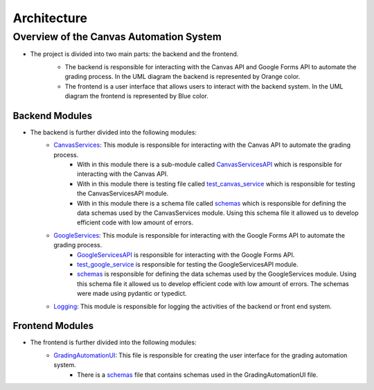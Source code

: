 Architecture
=============



Overview of the Canvas Automation System
^^^^^^^^^^^^^^^^^^^^^^^^^^^^^^^^^^^^^^^^

* The project is divided into two main parts: the backend and the frontend. 
   * The backend is responsible for interacting with the Canvas API and Google Forms API to automate the grading process.  In the UML diagram the backend is represented by Orange color. 
   * The frontend is a user interface that allows users to interact with the backend system. In the UML diagram the frontend is represented by Blue color.
   
   .. image:: _static/architecture/UML.png
      :alt: UML diagram 
      :width: 800

Backend Modules
~~~~~~~~~~~~~

* The backend is further divided into the following modules:
   * `CanvasServices <CanvasServices.html>`_: This module is responsible for interacting with the Canvas API to automate the grading process.
      * With in this module there is a sub-module called `CanvasServicesAPI <CanvasServices.html>`_ which is responsible for interacting with the Canvas API.
      * With in this module there is testing file called `test_canvas_service <CanvasServices.html#test-canvas-service>`_ which is responsible for testing the CanvasServicesAPI module.
      * With in this module there is a schema file called `schemas <CanvasServices.html#schemas>`_ which is responsible for defining the data schemas used by the CanvasServices module. Using this schema file it allowed us to develop efficient code with low amount of errors.
   * `GoogleServices <GoogleServices.html>`_: This module is responsible for interacting with the Google Forms API to automate the grading process.
      *  `GoogleServicesAPI <GoogleServices.html>`_  is responsible for interacting with the Google Forms API.
      *  `test_google_service <GoogleServices.html#test-google-service>`_  is responsible for testing the GoogleServicesAPI module.
      *  `schemas <GoogleServices.html#schemas>`_  is responsible for defining the data schemas used by the GoogleServices module. Using this schema file it allowed us to develop efficient code with low amount of errors. The schemas were made using pydantic or typedict. 
   * `Logging <Logging.html>`_: This module is responsible for logging the activities of the backend or front end system.
   
   
Frontend Modules
~~~~~~~~~~~~~

* The frontend is further divided into the following modules:
   * `GradingAutomationUI <GradingAutomationUI.html>`_: This file is responsible for creating the user interface for the grading automation system.  
      * There is a `schemas <schemas>`_ file that contains schemas used in the GradingAutomationUI file.
